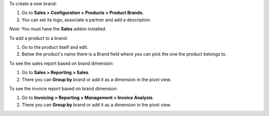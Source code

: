 To create a new brand:

#. Go to **Sales > Configuration > Products > Product Brands**.
#. You can set its logo, associate a partner and add a description.

*Note:* You must have the **Sales** addon installed.

To add a product to a brand:

#. Go to the product itself and edit.
#. Below the product's name there is a Brand field where you can pick the one
   the product belongs to.

To see the sales report based on brand dimension:

#. Go to **Sales > Reporting > Sales**.
#. There you can **Group by** brand or add it as a dimension in the pivot view.

To see the invoice report based on brand dimension:

#. Go to **Invoicing > Reporting > Management > Invoice Analysis**.
#. There you can **Group by** brand or add it as a dimension in the pivot view.
